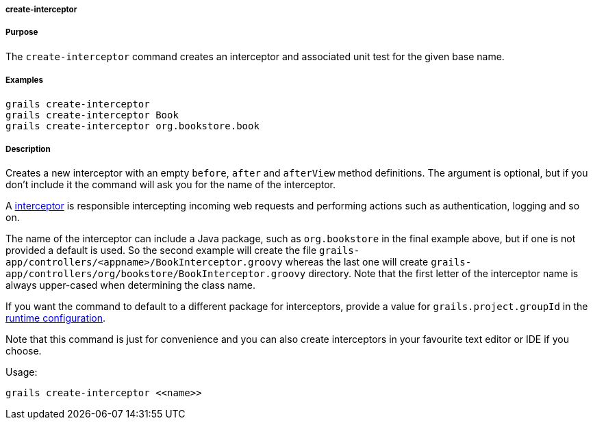 
===== create-interceptor



===== Purpose


The `create-interceptor` command creates an interceptor and associated unit test for the given base name.


===== Examples


----
grails create-interceptor
grails create-interceptor Book
grails create-interceptor org.bookstore.book
----


===== Description


Creates a new interceptor with an empty `before`, `after` and `afterView` method definitions. The argument is optional, but if you don't include it the command will ask you for the name of the interceptor.

A <<interceptors,interceptor>> is responsible intercepting incoming web requests and performing actions such as authentication, logging and so on.

The name of the interceptor can include a Java package, such as `org.bookstore` in the final example above, but if one is not provided a default is used. So the second example will create the file `grails-app/controllers/<appname>/BookInterceptor.groovy` whereas the last one will create `grails-app/controllers/org/bookstore/BookInterceptor.groovy` directory. Note that the first letter of the interceptor name is always upper-cased when determining the class name.

If you want the command to default to a different package for interceptors, provide a value for `grails.project.groupId` in the <<config,runtime configuration>>.

Note that this command is just for convenience and you can also create interceptors in your favourite text editor or IDE if you choose.

Usage:
[source,java]
----
grails create-interceptor <<name>>
----
